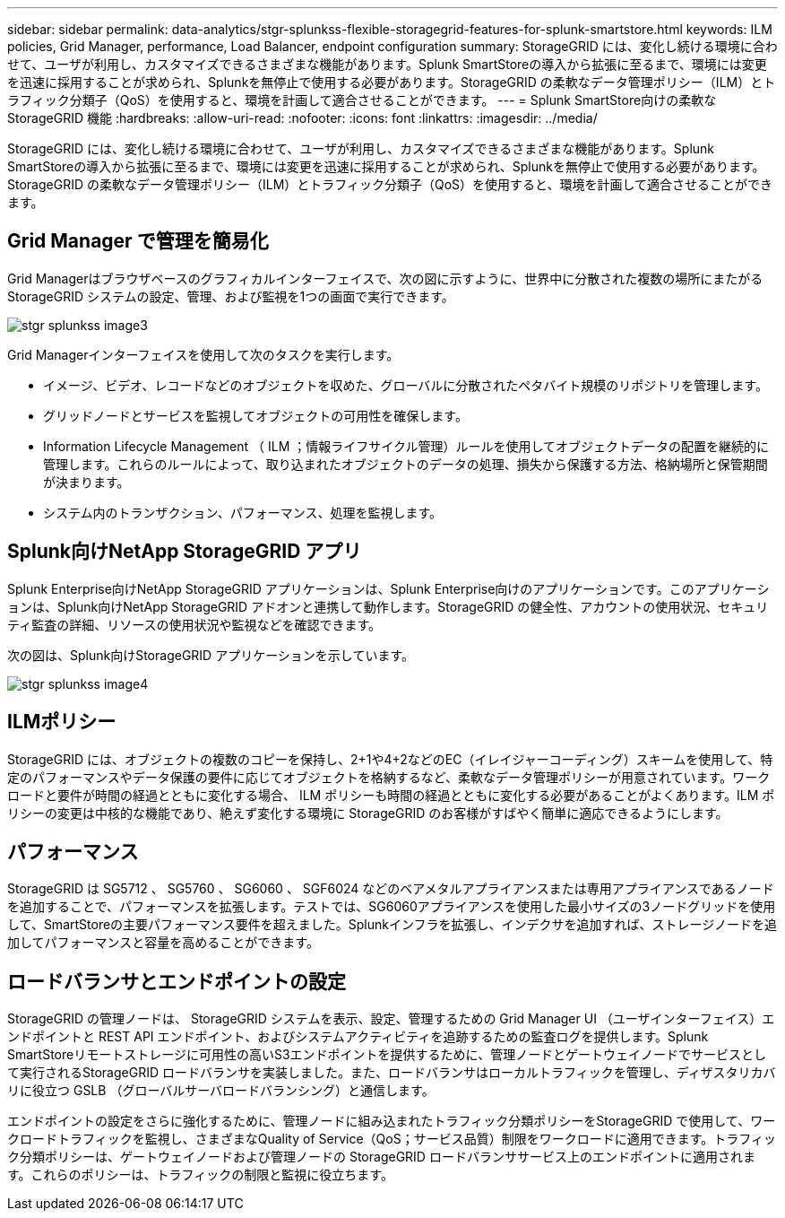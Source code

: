 ---
sidebar: sidebar 
permalink: data-analytics/stgr-splunkss-flexible-storagegrid-features-for-splunk-smartstore.html 
keywords: ILM policies, Grid Manager, performance, Load Balancer, endpoint configuration 
summary: StorageGRID には、変化し続ける環境に合わせて、ユーザが利用し、カスタマイズできるさまざまな機能があります。Splunk SmartStoreの導入から拡張に至るまで、環境には変更を迅速に採用することが求められ、Splunkを無停止で使用する必要があります。StorageGRID の柔軟なデータ管理ポリシー（ILM）とトラフィック分類子（QoS）を使用すると、環境を計画して適合させることができます。 
---
= Splunk SmartStore向けの柔軟なStorageGRID 機能
:hardbreaks:
:allow-uri-read: 
:nofooter: 
:icons: font
:linkattrs: 
:imagesdir: ../media/


[role="lead"]
StorageGRID には、変化し続ける環境に合わせて、ユーザが利用し、カスタマイズできるさまざまな機能があります。Splunk SmartStoreの導入から拡張に至るまで、環境には変更を迅速に採用することが求められ、Splunkを無停止で使用する必要があります。StorageGRID の柔軟なデータ管理ポリシー（ILM）とトラフィック分類子（QoS）を使用すると、環境を計画して適合させることができます。



== Grid Manager で管理を簡易化

Grid Managerはブラウザベースのグラフィカルインターフェイスで、次の図に示すように、世界中に分散された複数の場所にまたがるStorageGRID システムの設定、管理、および監視を1つの画面で実行できます。

image::stgr-splunkss-image3.png[stgr splunkss image3]

Grid Managerインターフェイスを使用して次のタスクを実行します。

* イメージ、ビデオ、レコードなどのオブジェクトを収めた、グローバルに分散されたペタバイト規模のリポジトリを管理します。
* グリッドノードとサービスを監視してオブジェクトの可用性を確保します。
* Information Lifecycle Management （ ILM ；情報ライフサイクル管理）ルールを使用してオブジェクトデータの配置を継続的に管理します。これらのルールによって、取り込まれたオブジェクトのデータの処理、損失から保護する方法、格納場所と保管期間が決まります。
* システム内のトランザクション、パフォーマンス、処理を監視します。




== Splunk向けNetApp StorageGRID アプリ

Splunk Enterprise向けNetApp StorageGRID アプリケーションは、Splunk Enterprise向けのアプリケーションです。このアプリケーションは、Splunk向けNetApp StorageGRID アドオンと連携して動作します。StorageGRID の健全性、アカウントの使用状況、セキュリティ監査の詳細、リソースの使用状況や監視などを確認できます。

次の図は、Splunk向けStorageGRID アプリケーションを示しています。

image::stgr-splunkss-image4.png[stgr splunkss image4]



== ILMポリシー

StorageGRID には、オブジェクトの複数のコピーを保持し、2+1や4+2などのEC（イレイジャーコーディング）スキームを使用して、特定のパフォーマンスやデータ保護の要件に応じてオブジェクトを格納するなど、柔軟なデータ管理ポリシーが用意されています。ワークロードと要件が時間の経過とともに変化する場合、 ILM ポリシーも時間の経過とともに変化する必要があることがよくあります。ILM ポリシーの変更は中核的な機能であり、絶えず変化する環境に StorageGRID のお客様がすばやく簡単に適応できるようにします。



== パフォーマンス

StorageGRID は SG5712 、 SG5760 、 SG6060 、 SGF6024 などのベアメタルアプライアンスまたは専用アプライアンスであるノードを追加することで、パフォーマンスを拡張します。テストでは、SG6060アプライアンスを使用した最小サイズの3ノードグリッドを使用して、SmartStoreの主要パフォーマンス要件を超えました。Splunkインフラを拡張し、インデクサを追加すれば、ストレージノードを追加してパフォーマンスと容量を高めることができます。



== ロードバランサとエンドポイントの設定

StorageGRID の管理ノードは、 StorageGRID システムを表示、設定、管理するための Grid Manager UI （ユーザインターフェイス）エンドポイントと REST API エンドポイント、およびシステムアクティビティを追跡するための監査ログを提供します。Splunk SmartStoreリモートストレージに可用性の高いS3エンドポイントを提供するために、管理ノードとゲートウェイノードでサービスとして実行されるStorageGRID ロードバランサを実装しました。また、ロードバランサはローカルトラフィックを管理し、ディザスタリカバリに役立つ GSLB （グローバルサーバロードバランシング）と通信します。

エンドポイントの設定をさらに強化するために、管理ノードに組み込まれたトラフィック分類ポリシーをStorageGRID で使用して、ワークロードトラフィックを監視し、さまざまなQuality of Service（QoS；サービス品質）制限をワークロードに適用できます。トラフィック分類ポリシーは、ゲートウェイノードおよび管理ノードの StorageGRID ロードバランササービス上のエンドポイントに適用されます。これらのポリシーは、トラフィックの制限と監視に役立ちます。
